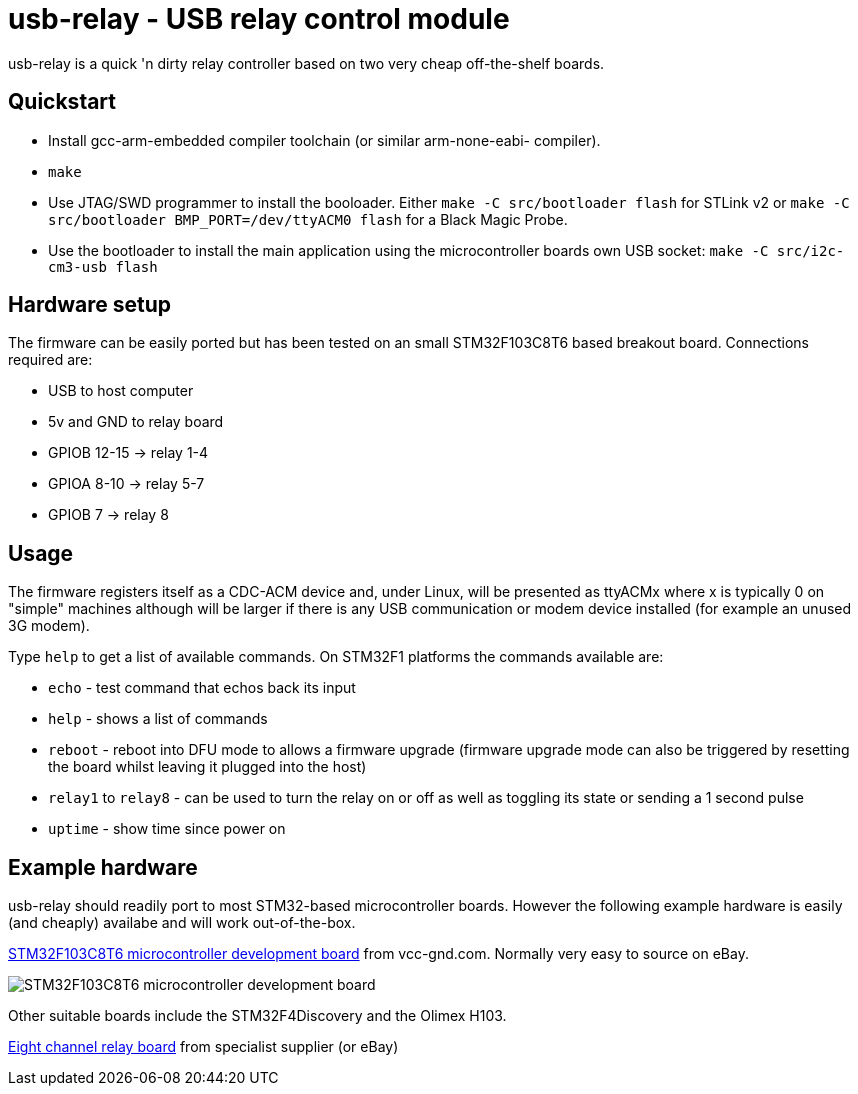 usb-relay - USB relay control module
====================================

usb-relay is a quick 'n dirty relay controller based on two very cheap
off-the-shelf boards.

Quickstart
----------

- Install gcc-arm-embedded compiler toolchain (or similar arm-none-eabi-
  compiler).
- +make+
- Use JTAG/SWD programmer to install the booloader. Either
  +make -C src/bootloader flash+ for STLink v2 or
  +make -C src/bootloader BMP_PORT=/dev/ttyACM0 flash+ for a Black Magic Probe.
- Use the bootloader to install the main application using the microcontroller
  boards own USB socket:
  +make -C src/i2c-cm3-usb flash+

Hardware setup
--------------

The firmware can be easily ported but has been tested on an small 
STM32F103C8T6 based breakout board. Connections required are:

- USB to host computer
- 5v and GND to relay board
- GPIOB 12-15  ->  relay 1-4
- GPIOA  8-10  ->  relay 5-7
- GPIOB  7     ->  relay 8

Usage
-----

The firmware registers itself as a CDC-ACM device and, under Linux, will
be presented as ttyACMx where x is typically 0 on "simple" machines
although will be larger if there is any USB communication or modem device
installed (for example an unused 3G modem).

Type +help+ to get a list of available commands. On STM32F1 platforms
the commands available are:

- +echo+ - test command that echos back its input
- +help+ - shows a list of commands
- +reboot+ - reboot into DFU mode to allows a firmware upgrade (firmware
  upgrade mode can also be triggered by resetting the board whilst leaving
  it plugged into the host)
- +relay1+ to +relay8+ - can be used to turn the relay
  on or off as well as toggling its state or sending a 1 second pulse
- +uptime+ - show time since power on

Example hardware
----------------

usb-relay should readily port to most STM32-based microcontroller boards.
However the following example hardware is easily (and cheaply) availabe and
will work out-of-the-box.

http://item.taobao.com/item.htm?spm=a1z10.1.w4004-386456545.4.3eifcC&id=22097803050[STM32F103C8T6 microcontroller development board] from vcc-gnd.com. Normally very easy to source on eBay.

image::images/stm32f103c8t6_dev_board.jpg["STM32F103C8T6 microcontroller development board"]

Other suitable boards include the STM32F4Discovery and the Olimex H103.

http://hobbycomponents.com/relays/88-8-channel-5v-relay-module[Eight channel relay board] from specialist supplier (or eBay)
